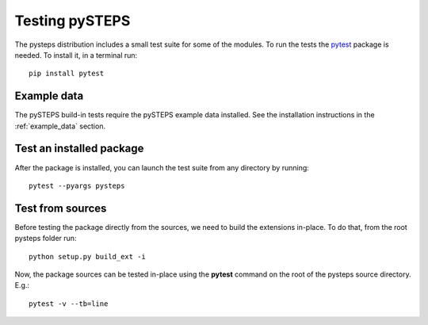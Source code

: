 .. _testing_pysteps:

===============
Testing pySTEPS
===============

The pysteps distribution includes a small test suite for some of the
modules. To run the tests the `pytest <https://docs.pytest.org>`__
package is needed. To install it, in a terminal run::

   pip install pytest


Example data
============

The pySTEPS build-in tests require the pySTEPS example data installed.
See the installation instructions in the :ref:`example_data` section.

Test an installed package
=========================

After the package is installed, you can launch the test suite from any
directory by running::

   pytest --pyargs pysteps

Test from sources
=================

Before testing the package directly from the sources, we need to build
the extensions in-place. To do that, from the root pysteps folder run::

   python setup.py build_ext -i

Now, the package sources can be tested in-place using the **pytest**
command on the root of the pysteps source directory. E.g.::

   pytest -v --tb=line

